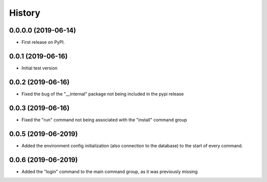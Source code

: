 =======
History
=======

0.0.0.0 (2019-06-14)
--------------------

* First release on PyPI.

0.0.1 (2019-06-16)
------------------

* Initial test version

0.0.2 (2019-06-16)
------------------

* Fixed the bug of the "__internal" package not being included in the pypi release

0.0.3 (2019-06-16)
------------------

* Fixed the "run" command not being associated with the "install" command group

0.0.5 (2019-06-2019)
--------------------

* Added the environment config initialization (also connection to the database) to the start
  of every command.

0.0.6 (2019-06-2019)
--------------------

* Added the "login" command to the main command group, as it was previously missing
